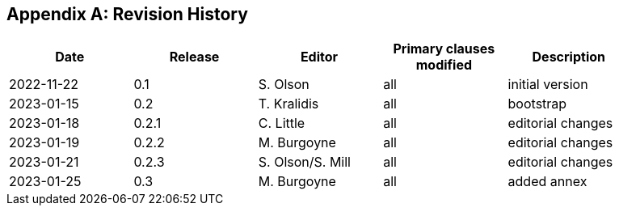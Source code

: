 [appendix]
== Revision History

[width="90%",options="header"]
|===
|Date |Release |Editor | Primary clauses modified |Description
|2022-11-22 |0.1 |S. Olson|all |initial version
|2023-01-15 |0.2 |T. Kralidis|all |bootstrap
|2023-01-18 |0.2.1 |C. Little|all | editorial changes
|2023-01-19 |0.2.2 |M. Burgoyne|all | editorial changes
|2023-01-21 |0.2.3 |S. Olson/S. Mill|all | editorial changes
|2023-01-25 |0.3 |M. Burgoyne|all | added annex
|===
